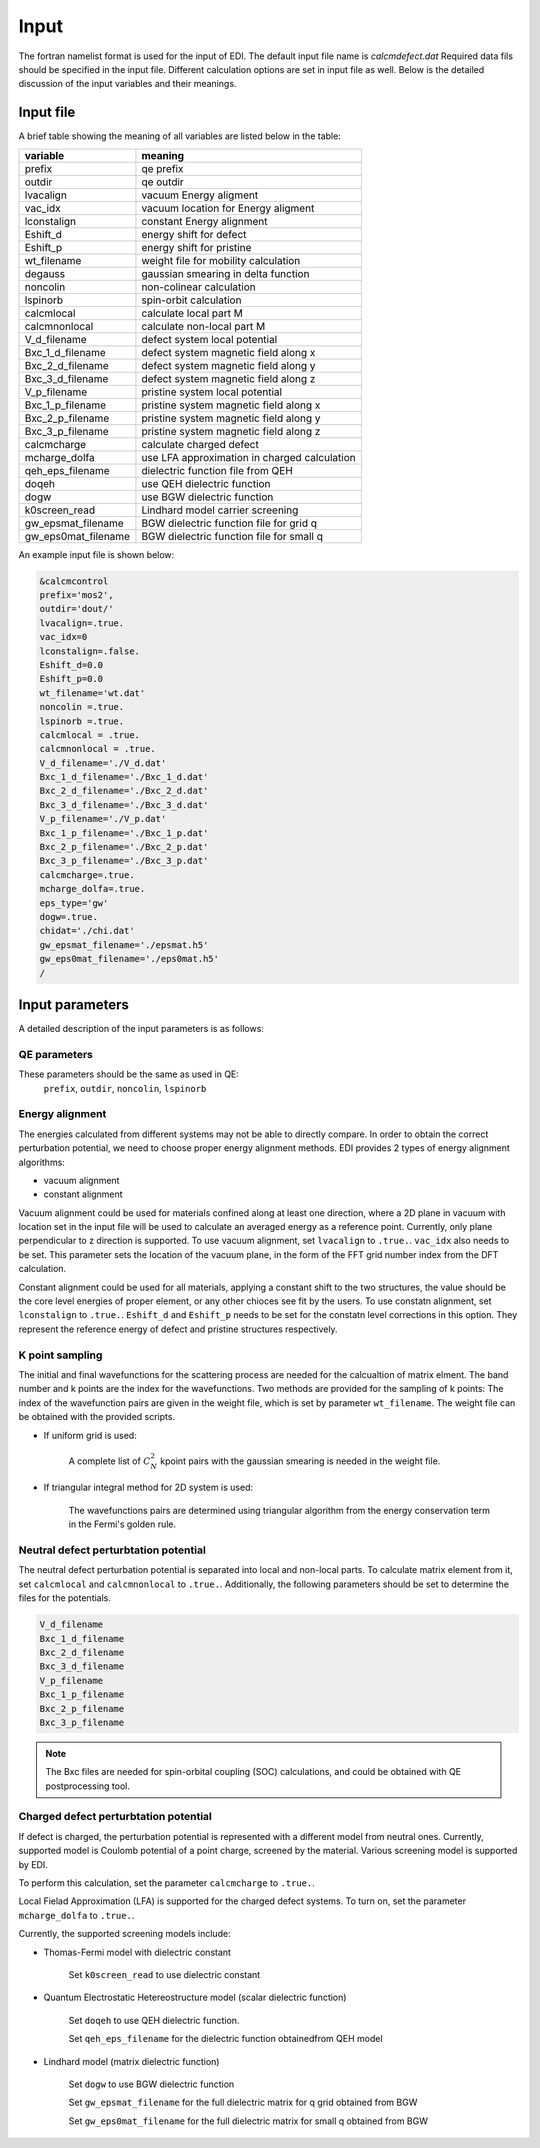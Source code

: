 Input
=====


The fortran namelist format is used for the input of EDI.
The default input file name is `calcmdefect.dat`
Required data fils should be specified in the input file.
Different calculation options are set in input file as well.
Below is the detailed discussion of the input variables and their meanings.


Input file
------------

A brief table showing the meaning of all variables are listed below in the table:

====================      ======================================
variable                     meaning                            
====================      ======================================
prefix                       qe prefix
outdir                       qe outdir
lvacalign                    vacuum Energy aligment
vac_idx                     vacuum  location for  Energy aligment
lconstalign                   constant Energy alignment
Eshift_d                    energy shift for defect
Eshift_p                    energy shift for pristine
wt_filename                  weight file for mobility calculation
degauss                     gaussian smearing in delta function
noncolin                     non-colinear calculation
lspinorb                     spin-orbit calculation
calcmlocal                   calculate local part M
calcmnonlocal                   calculate non-local part M
V_d_filename                 defect system local potential 
Bxc_1_d_filename             defect system magnetic field along x
Bxc_2_d_filename             defect system magnetic field along y
Bxc_3_d_filename             defect system magnetic field along z
V_p_filename                 pristine system local potential
Bxc_1_p_filename             pristine system magnetic field along x
Bxc_2_p_filename             pristine system magnetic field along y
Bxc_3_p_filename             pristine system magnetic field along z
calcmcharge                 calculate charged defect
mcharge_dolfa               use LFA approximation in charged calculation
qeh_eps_filename            dielectric function file from QEH
doqeh                       use QEH dielectric function 
dogw                        use BGW dielectric function
k0screen_read               Lindhard model carrier screening
gw_epsmat_filename          BGW dielectric function file for grid q
gw_eps0mat_filename          BGW dielectric function file for small q
====================      ======================================


An example input file is shown below:

.. code-block:: console

    &calcmcontrol
    prefix='mos2',
    outdir='dout/'
    lvacalign=.true.
    vac_idx=0
    lconstalign=.false.
    Eshift_d=0.0
    Eshift_p=0.0 
    wt_filename='wt.dat'
    noncolin =.true.
    lspinorb =.true.
    calcmlocal = .true.
    calcmnonlocal = .true.
    V_d_filename='./V_d.dat'
    Bxc_1_d_filename='./Bxc_1_d.dat'
    Bxc_2_d_filename='./Bxc_2_d.dat'
    Bxc_3_d_filename='./Bxc_3_d.dat'
    V_p_filename='./V_p.dat'
    Bxc_1_p_filename='./Bxc_1_p.dat'
    Bxc_2_p_filename='./Bxc_2_p.dat'
    Bxc_3_p_filename='./Bxc_3_p.dat'
    calcmcharge=.true.
    mcharge_dolfa=.true.
    eps_type='gw'
    dogw=.true.
    chidat='./chi.dat'
    gw_epsmat_filename='./epsmat.h5'
    gw_eps0mat_filename='./eps0mat.h5'
    /

Input parameters
----------------

A detailed description of the input parameters is as follows:

QE parameters 
^^^^^^^^^^^^^^^^^^

These parameters should be the same as used in QE:
 ``prefix``, ``outdir``, ``noncolin``,  ``lspinorb``  

Energy alignment
^^^^^^^^^^^^^^^^
The energies calculated from different systems may not be able to directly compare. 
In order to obtain the correct perturbation potential, we need to choose proper energy alignment methods.
EDI provides 2 types of energy alignment algorithms:

* vacuum alignment
* constant alignment

Vacuum alignment could be used for materials confined along at least one direction, where a 2D plane in vacuum with location set in the input file will be used to calculate an averaged energy as a reference point.
Currently, only plane perpendicular to z direction is supported.
To use vacuum alignment, set ``lvacalign`` to ``.true.``.
``vac_idx`` also needs to be set.
This parameter sets the location of the vacuum plane, in the form of the FFT grid number index from the DFT calculation.


Constant alignment could be used for all materials, applying a constant shift to the two structures, the value should be the core level energies of proper element, or any other chioces see fit by the users. 
To use constatn alignment, set ``lconstalign`` to ``.true.``.
``Eshift_d`` and ``Eshift_p`` needs to be set for the constatn level corrections in this option.
They represent the reference energy of defect and pristine structures respectively.


K point sampling
^^^^^^^^^^^^^^^^^^^^^^^^^^^
The initial and final wavefunctions for the scattering process are needed for the calcualtion of matrix elment.
The band number and k points are the index for the wavefunctions.  
Two methods are provided for the sampling of k points:
The index of the wavefunction pairs are given in the weight file, which is set by parameter ``wt_filename``.
The weight file can be obtained with the provided scripts.

* If uniform grid is used: 
  
   A complete list of :math:`C_N^2` kpoint pairs with the gaussian smearing is needed in the weight file.

* If triangular integral method for 2D system is used:

   The wavefunctions pairs are determined using triangular algorithm from the energy conservation term in the Fermi's golden rule.


Neutral defect perturbtation potential
^^^^^^^^^^^^^^^^^^^^^^^^^^^^^^^^^^^^^^^^^^^

The neutral defect perturbation potential is separated into local and non-local parts. 
To calculate matrix element from it, set ``calcmlocal`` and ``calcmnonlocal`` to ``.true.``. 
Additionally, the following parameters should be set to determine the files for the potentials.

.. code::

  V_d_filename          
  Bxc_1_d_filename      
  Bxc_2_d_filename      
  Bxc_3_d_filename      
  V_p_filename          
  Bxc_1_p_filename      
  Bxc_2_p_filename      
  Bxc_3_p_filename      

.. note::
  The Bxc files are needed for spin-orbital coupling (SOC) calculations, and could be obtained with QE postprocessing tool.





Charged defect perturbtation potential
^^^^^^^^^^^^^^^^^^^^^^^^^^^^^^^^^^^^^^^^^^^

If defect is charged, the perturbation potential is represented with a different model from neutral ones.
Currently, supported model is Coulomb potential of a point charge, screened by the material. 
Various screening model is supported by EDI.

To perform this calculation, set the parameter ``calcmcharge`` to ``.true.``.

Local Fielad Approximation (LFA) is supported for the charged defect systems.
To turn on, set the parameter ``mcharge_dolfa`` to ``.true.``.

Currently, the supported screening models include:

* Thomas-Fermi model with dielectric constant

    Set ``k0screen_read`` to use dielectric constant

* Quantum Electrostatic Hetereostructure model (scalar dielectric function)

    Set ``doqeh`` to use QEH dielectric function.

    Set ``qeh_eps_filename`` for the dielectric function obtainedfrom QEH model

* Lindhard model (matrix dielectric function)

    Set ``dogw`` to use BGW dielectric function

    Set ``gw_epsmat_filename`` for the full dielectric matrix for q grid obtained from BGW

    Set ``gw_eps0mat_filename`` for the full dielectric matrix for small q obtained from BGW
